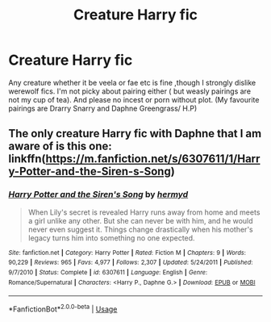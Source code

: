#+TITLE: Creature Harry fic

* Creature Harry fic
:PROPERTIES:
:Author: Danazz2003
:Score: 2
:DateUnix: 1588985902.0
:DateShort: 2020-May-09
:FlairText: Request
:END:
Any creature whether it be veela or fae etc is fine ,though I strongly dislike werewolf fics. I'm not picky about pairing either ( but weasly pairings are not my cup of tea). And please no incest or porn without plot. (My favourite pairings are Drarry Snarry and Daphne Greengrass/ H.P)


** The only creature Harry fic with Daphne that I am aware of is this one: linkffn([[https://m.fanfiction.net/s/6307611/1/Harry-Potter-and-the-Siren-s-Song]])
:PROPERTIES:
:Author: RevLC
:Score: 2
:DateUnix: 1589093328.0
:DateShort: 2020-May-10
:END:

*** [[https://www.fanfiction.net/s/6307611/1/][*/Harry Potter and the Siren's Song/*]] by [[https://www.fanfiction.net/u/1208839/hermyd][/hermyd/]]

#+begin_quote
  When Lily's secret is revealed Harry runs away from home and meets a girl unlike any other. But she can never be with him, and he would never even suggest it. Things change drastically when his mother's legacy turns him into something no one expected.
#+end_quote

^{/Site/:} ^{fanfiction.net} ^{*|*} ^{/Category/:} ^{Harry} ^{Potter} ^{*|*} ^{/Rated/:} ^{Fiction} ^{M} ^{*|*} ^{/Chapters/:} ^{9} ^{*|*} ^{/Words/:} ^{90,229} ^{*|*} ^{/Reviews/:} ^{965} ^{*|*} ^{/Favs/:} ^{4,977} ^{*|*} ^{/Follows/:} ^{2,307} ^{*|*} ^{/Updated/:} ^{5/24/2011} ^{*|*} ^{/Published/:} ^{9/7/2010} ^{*|*} ^{/Status/:} ^{Complete} ^{*|*} ^{/id/:} ^{6307611} ^{*|*} ^{/Language/:} ^{English} ^{*|*} ^{/Genre/:} ^{Romance/Supernatural} ^{*|*} ^{/Characters/:} ^{<Harry} ^{P.,} ^{Daphne} ^{G.>} ^{*|*} ^{/Download/:} ^{[[http://www.ff2ebook.com/old/ffn-bot/index.php?id=6307611&source=ff&filetype=epub][EPUB]]} ^{or} ^{[[http://www.ff2ebook.com/old/ffn-bot/index.php?id=6307611&source=ff&filetype=mobi][MOBI]]}

--------------

*FanfictionBot*^{2.0.0-beta} | [[https://github.com/tusing/reddit-ffn-bot/wiki/Usage][Usage]]
:PROPERTIES:
:Author: FanfictionBot
:Score: 2
:DateUnix: 1589093345.0
:DateShort: 2020-May-10
:END:
